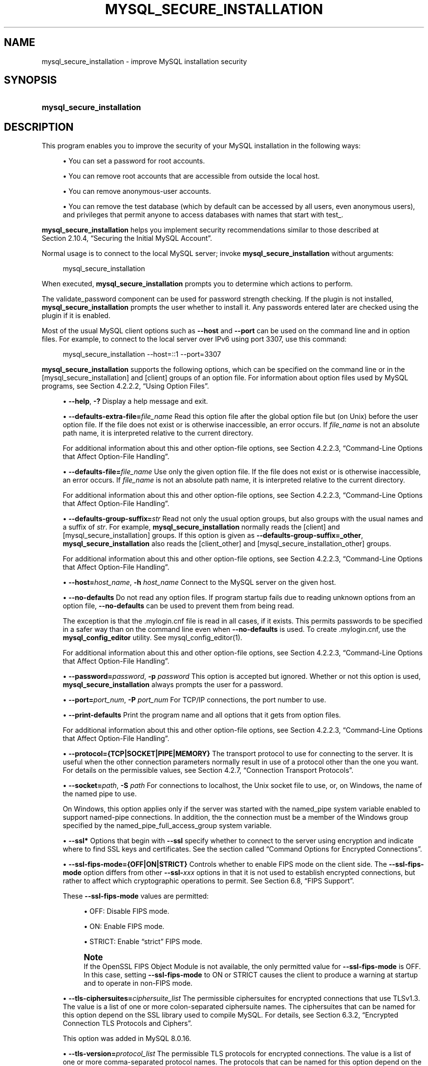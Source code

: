 '\" t
.\"     Title: mysql_secure_installation
.\"    Author: [FIXME: author] [see http://docbook.sf.net/el/author]
.\" Generator: DocBook XSL Stylesheets v1.79.1 <http://docbook.sf.net/>
.\"      Date: 09/04/2021
.\"    Manual: MySQL Database System
.\"    Source: MySQL 8.0
.\"  Language: English
.\"
.TH "MYSQL_SECURE_INSTALLATION" "1" "09/04/2021" "MySQL 8\&.0" "MySQL Database System"
.\" -----------------------------------------------------------------
.\" * Define some portability stuff
.\" -----------------------------------------------------------------
.\" ~~~~~~~~~~~~~~~~~~~~~~~~~~~~~~~~~~~~~~~~~~~~~~~~~~~~~~~~~~~~~~~~~
.\" http://bugs.debian.org/507673
.\" http://lists.gnu.org/archive/html/groff/2009-02/msg00013.html
.\" ~~~~~~~~~~~~~~~~~~~~~~~~~~~~~~~~~~~~~~~~~~~~~~~~~~~~~~~~~~~~~~~~~
.ie \n(.g .ds Aq \(aq
.el       .ds Aq '
.\" -----------------------------------------------------------------
.\" * set default formatting
.\" -----------------------------------------------------------------
.\" disable hyphenation
.nh
.\" disable justification (adjust text to left margin only)
.ad l
.\" -----------------------------------------------------------------
.\" * MAIN CONTENT STARTS HERE *
.\" -----------------------------------------------------------------
.SH "NAME"
mysql_secure_installation \- improve MySQL installation security
.SH "SYNOPSIS"
.HP \w'\fBmysql_secure_installation\fR\ 'u
\fBmysql_secure_installation\fR
.SH "DESCRIPTION"
.PP
This program enables you to improve the security of your MySQL installation in the following ways:
.sp
.RS 4
.ie n \{\
\h'-04'\(bu\h'+03'\c
.\}
.el \{\
.sp -1
.IP \(bu 2.3
.\}
You can set a password for
root
accounts\&.
.RE
.sp
.RS 4
.ie n \{\
\h'-04'\(bu\h'+03'\c
.\}
.el \{\
.sp -1
.IP \(bu 2.3
.\}
You can remove
root
accounts that are accessible from outside the local host\&.
.RE
.sp
.RS 4
.ie n \{\
\h'-04'\(bu\h'+03'\c
.\}
.el \{\
.sp -1
.IP \(bu 2.3
.\}
You can remove anonymous\-user accounts\&.
.RE
.sp
.RS 4
.ie n \{\
\h'-04'\(bu\h'+03'\c
.\}
.el \{\
.sp -1
.IP \(bu 2.3
.\}
You can remove the
test
database (which by default can be accessed by all users, even anonymous users), and privileges that permit anyone to access databases with names that start with
test_\&.
.RE
.PP
\fBmysql_secure_installation\fR
helps you implement security recommendations similar to those described at
Section\ \&2.10.4, \(lqSecuring the Initial MySQL Account\(rq\&.
.PP
Normal usage is to connect to the local MySQL server; invoke
\fBmysql_secure_installation\fR
without arguments:
.sp
.if n \{\
.RS 4
.\}
.nf
mysql_secure_installation
.fi
.if n \{\
.RE
.\}
.PP
When executed,
\fBmysql_secure_installation\fR
prompts you to determine which actions to perform\&.
.PP
The
validate_password
component can be used for password strength checking\&. If the plugin is not installed,
\fBmysql_secure_installation\fR
prompts the user whether to install it\&. Any passwords entered later are checked using the plugin if it is enabled\&.
.PP
Most of the usual MySQL client options such as
\fB\-\-host\fR
and
\fB\-\-port\fR
can be used on the command line and in option files\&. For example, to connect to the local server over IPv6 using port 3307, use this command:
.sp
.if n \{\
.RS 4
.\}
.nf
mysql_secure_installation \-\-host=::1 \-\-port=3307
.fi
.if n \{\
.RE
.\}
.PP
\fBmysql_secure_installation\fR
supports the following options, which can be specified on the command line or in the
[mysql_secure_installation]
and
[client]
groups of an option file\&. For information about option files used by MySQL programs, see
Section\ \&4.2.2.2, \(lqUsing Option Files\(rq\&.
.sp
.RS 4
.ie n \{\
\h'-04'\(bu\h'+03'\c
.\}
.el \{\
.sp -1
.IP \(bu 2.3
.\}
\fB\-\-help\fR,
\fB\-?\fR
Display a help message and exit\&.
.RE
.sp
.RS 4
.ie n \{\
\h'-04'\(bu\h'+03'\c
.\}
.el \{\
.sp -1
.IP \(bu 2.3
.\}
\fB\-\-defaults\-extra\-file=\fR\fB\fIfile_name\fR\fR
Read this option file after the global option file but (on Unix) before the user option file\&. If the file does not exist or is otherwise inaccessible, an error occurs\&. If
\fIfile_name\fR
is not an absolute path name, it is interpreted relative to the current directory\&.
.sp
For additional information about this and other option\-file options, see
Section\ \&4.2.2.3, \(lqCommand-Line Options that Affect Option-File Handling\(rq\&.
.RE
.sp
.RS 4
.ie n \{\
\h'-04'\(bu\h'+03'\c
.\}
.el \{\
.sp -1
.IP \(bu 2.3
.\}
\fB\-\-defaults\-file=\fR\fB\fIfile_name\fR\fR
Use only the given option file\&. If the file does not exist or is otherwise inaccessible, an error occurs\&. If
\fIfile_name\fR
is not an absolute path name, it is interpreted relative to the current directory\&.
.sp
For additional information about this and other option\-file options, see
Section\ \&4.2.2.3, \(lqCommand-Line Options that Affect Option-File Handling\(rq\&.
.RE
.sp
.RS 4
.ie n \{\
\h'-04'\(bu\h'+03'\c
.\}
.el \{\
.sp -1
.IP \(bu 2.3
.\}
\fB\-\-defaults\-group\-suffix=\fR\fB\fIstr\fR\fR
Read not only the usual option groups, but also groups with the usual names and a suffix of
\fIstr\fR\&. For example,
\fBmysql_secure_installation\fR
normally reads the
[client]
and
[mysql_secure_installation]
groups\&. If this option is given as
\fB\-\-defaults\-group\-suffix=_other\fR,
\fBmysql_secure_installation\fR
also reads the
[client_other]
and
[mysql_secure_installation_other]
groups\&.
.sp
For additional information about this and other option\-file options, see
Section\ \&4.2.2.3, \(lqCommand-Line Options that Affect Option-File Handling\(rq\&.
.RE
.sp
.RS 4
.ie n \{\
\h'-04'\(bu\h'+03'\c
.\}
.el \{\
.sp -1
.IP \(bu 2.3
.\}
\fB\-\-host=\fR\fB\fIhost_name\fR\fR,
\fB\-h \fR\fB\fIhost_name\fR\fR
Connect to the MySQL server on the given host\&.
.RE
.sp
.RS 4
.ie n \{\
\h'-04'\(bu\h'+03'\c
.\}
.el \{\
.sp -1
.IP \(bu 2.3
.\}
\fB\-\-no\-defaults\fR
Do not read any option files\&. If program startup fails due to reading unknown options from an option file,
\fB\-\-no\-defaults\fR
can be used to prevent them from being read\&.
.sp
The exception is that the
\&.mylogin\&.cnf
file is read in all cases, if it exists\&. This permits passwords to be specified in a safer way than on the command line even when
\fB\-\-no\-defaults\fR
is used\&. To create
\&.mylogin\&.cnf, use the
\fBmysql_config_editor\fR
utility\&. See
mysql_config_editor(1)\&.
.sp
For additional information about this and other option\-file options, see
Section\ \&4.2.2.3, \(lqCommand-Line Options that Affect Option-File Handling\(rq\&.
.RE
.sp
.RS 4
.ie n \{\
\h'-04'\(bu\h'+03'\c
.\}
.el \{\
.sp -1
.IP \(bu 2.3
.\}
\fB\-\-password=\fR\fB\fIpassword\fR\fR,
\fB\-p \fR\fB\fIpassword\fR\fR
This option is accepted but ignored\&. Whether or not this option is used,
\fBmysql_secure_installation\fR
always prompts the user for a password\&.
.RE
.sp
.RS 4
.ie n \{\
\h'-04'\(bu\h'+03'\c
.\}
.el \{\
.sp -1
.IP \(bu 2.3
.\}
\fB\-\-port=\fR\fB\fIport_num\fR\fR,
\fB\-P \fR\fB\fIport_num\fR\fR
For TCP/IP connections, the port number to use\&.
.RE
.sp
.RS 4
.ie n \{\
\h'-04'\(bu\h'+03'\c
.\}
.el \{\
.sp -1
.IP \(bu 2.3
.\}
\fB\-\-print\-defaults\fR
Print the program name and all options that it gets from option files\&.
.sp
For additional information about this and other option\-file options, see
Section\ \&4.2.2.3, \(lqCommand-Line Options that Affect Option-File Handling\(rq\&.
.RE
.sp
.RS 4
.ie n \{\
\h'-04'\(bu\h'+03'\c
.\}
.el \{\
.sp -1
.IP \(bu 2.3
.\}
\fB\-\-protocol={TCP|SOCKET|PIPE|MEMORY}\fR
The transport protocol to use for connecting to the server\&. It is useful when the other connection parameters normally result in use of a protocol other than the one you want\&. For details on the permissible values, see
Section\ \&4.2.7, \(lqConnection Transport Protocols\(rq\&.
.RE
.sp
.RS 4
.ie n \{\
\h'-04'\(bu\h'+03'\c
.\}
.el \{\
.sp -1
.IP \(bu 2.3
.\}
\fB\-\-socket=\fR\fB\fIpath\fR\fR,
\fB\-S \fR\fB\fIpath\fR\fR
For connections to
localhost, the Unix socket file to use, or, on Windows, the name of the named pipe to use\&.
.sp
On Windows, this option applies only if the server was started with the
named_pipe
system variable enabled to support named\-pipe connections\&. In addition, the the connection must be a member of the Windows group specified by the
named_pipe_full_access_group
system variable\&.
.RE
.sp
.RS 4
.ie n \{\
\h'-04'\(bu\h'+03'\c
.\}
.el \{\
.sp -1
.IP \(bu 2.3
.\}
\fB\-\-ssl*\fR
Options that begin with
\fB\-\-ssl\fR
specify whether to connect to the server using encryption and indicate where to find SSL keys and certificates\&. See
the section called \(lqCommand Options for Encrypted Connections\(rq\&.
.RE
.sp
.RS 4
.ie n \{\
\h'-04'\(bu\h'+03'\c
.\}
.el \{\
.sp -1
.IP \(bu 2.3
.\}
\fB\-\-ssl\-fips\-mode={OFF|ON|STRICT}\fR
Controls whether to enable FIPS mode on the client side\&. The
\fB\-\-ssl\-fips\-mode\fR
option differs from other
\fB\-\-ssl\-\fR\fB\fIxxx\fR\fR
options in that it is not used to establish encrypted connections, but rather to affect which cryptographic operations to permit\&. See
Section\ \&6.8, \(lqFIPS Support\(rq\&.
.sp
These
\fB\-\-ssl\-fips\-mode\fR
values are permitted:
.sp
.RS 4
.ie n \{\
\h'-04'\(bu\h'+03'\c
.\}
.el \{\
.sp -1
.IP \(bu 2.3
.\}
OFF: Disable FIPS mode\&.
.RE
.sp
.RS 4
.ie n \{\
\h'-04'\(bu\h'+03'\c
.\}
.el \{\
.sp -1
.IP \(bu 2.3
.\}
ON: Enable FIPS mode\&.
.RE
.sp
.RS 4
.ie n \{\
\h'-04'\(bu\h'+03'\c
.\}
.el \{\
.sp -1
.IP \(bu 2.3
.\}
STRICT: Enable
\(lqstrict\(rq
FIPS mode\&.
.RE
.sp
.if n \{\
.sp
.\}
.RS 4
.it 1 an-trap
.nr an-no-space-flag 1
.nr an-break-flag 1
.br
.ps +1
\fBNote\fR
.ps -1
.br
If the OpenSSL FIPS Object Module is not available, the only permitted value for
\fB\-\-ssl\-fips\-mode\fR
is
OFF\&. In this case, setting
\fB\-\-ssl\-fips\-mode\fR
to
ON
or
STRICT
causes the client to produce a warning at startup and to operate in non\-FIPS mode\&.
.sp .5v
.RE
.RE
.sp
.RS 4
.ie n \{\
\h'-04'\(bu\h'+03'\c
.\}
.el \{\
.sp -1
.IP \(bu 2.3
.\}
\fB\-\-tls\-ciphersuites=\fR\fB\fIciphersuite_list\fR\fR
The permissible ciphersuites for encrypted connections that use TLSv1\&.3\&. The value is a list of one or more colon\-separated ciphersuite names\&. The ciphersuites that can be named for this option depend on the SSL library used to compile MySQL\&. For details, see
Section\ \&6.3.2, \(lqEncrypted Connection TLS Protocols and Ciphers\(rq\&.
.sp
This option was added in MySQL 8\&.0\&.16\&.
.RE
.sp
.RS 4
.ie n \{\
\h'-04'\(bu\h'+03'\c
.\}
.el \{\
.sp -1
.IP \(bu 2.3
.\}
\fB\-\-tls\-version=\fR\fB\fIprotocol_list\fR\fR
The permissible TLS protocols for encrypted connections\&. The value is a list of one or more comma\-separated protocol names\&. The protocols that can be named for this option depend on the SSL library used to compile MySQL\&. For details, see
Section\ \&6.3.2, \(lqEncrypted Connection TLS Protocols and Ciphers\(rq\&.
.RE
.sp
.RS 4
.ie n \{\
\h'-04'\(bu\h'+03'\c
.\}
.el \{\
.sp -1
.IP \(bu 2.3
.\}
\fB\-\-use\-default\fR
Execute noninteractively\&. This option can be used for unattended installation operations\&.
.RE
.sp
.RS 4
.ie n \{\
\h'-04'\(bu\h'+03'\c
.\}
.el \{\
.sp -1
.IP \(bu 2.3
.\}
\fB\-\-user=\fR\fB\fIuser_name\fR\fR,
\fB\-u \fR\fB\fIuser_name\fR\fR
The user name of the MySQL account to use for connecting to the server\&.
.RE
.SH "COPYRIGHT"
.br
.PP
Copyright \(co 1997, 2021, Oracle and/or its affiliates.
.PP
This documentation is free software; you can redistribute it and/or modify it only under the terms of the GNU General Public License as published by the Free Software Foundation; version 2 of the License.
.PP
This documentation is distributed in the hope that it will be useful, but WITHOUT ANY WARRANTY; without even the implied warranty of MERCHANTABILITY or FITNESS FOR A PARTICULAR PURPOSE. See the GNU General Public License for more details.
.PP
You should have received a copy of the GNU General Public License along with the program; if not, write to the Free Software Foundation, Inc., 51 Franklin Street, Fifth Floor, Boston, MA 02110-1301 USA or see http://www.gnu.org/licenses/.
.sp
.SH "SEE ALSO"
For more information, please refer to the MySQL Reference Manual,
which may already be installed locally and which is also available
online at http://dev.mysql.com/doc/.
.SH AUTHOR
Oracle Corporation (http://dev.mysql.com/).
